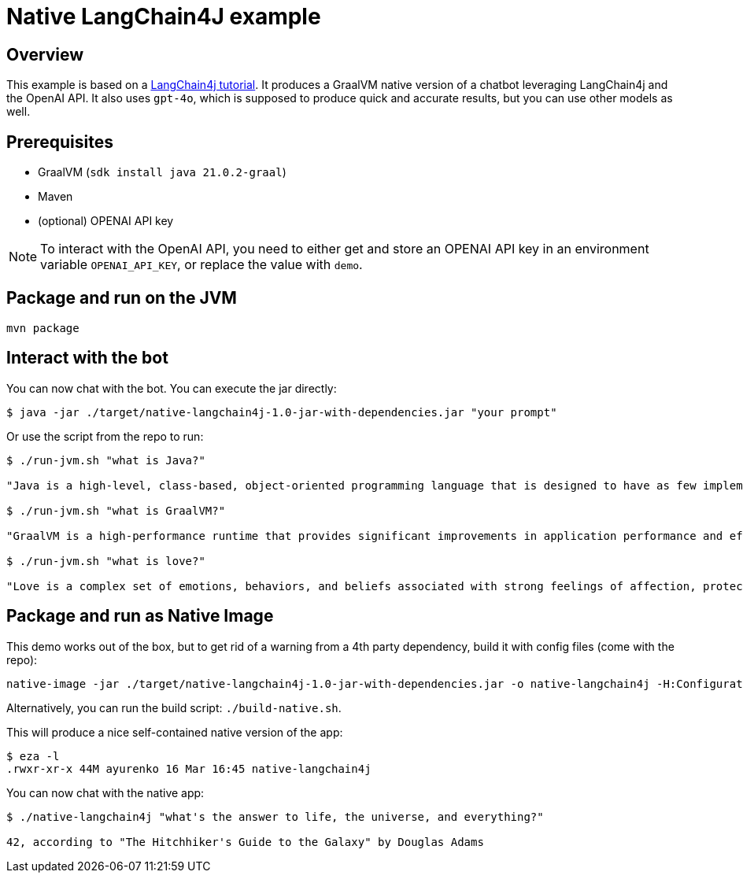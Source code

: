 = Native LangChain4J example


== Overview
This example is based on a link:https://github.com/langchain4j/langchain4j-examples[LangChain4j tutorial]. It produces a GraalVM native version of a chatbot leveraging LangChain4j and the OpenAI API. It also uses `gpt-4o`, which is supposed to produce quick and accurate results, but you can use other models as well.



== Prerequisites

* GraalVM (`sdk install java 21.0.2-graal`)
* Maven
* (optional) OPENAI API key

NOTE: To interact with the OpenAI API, you need to either get and store an OPENAI API key in an environment variable `OPENAI_API_KEY`, or replace the value with `demo`.

== Package and run on the JVM

[source,shell]
----
mvn package
----

== Interact with the bot

You can now chat with the bot. You can execute the jar directly:

[source,shell]
----
$ java -jar ./target/native-langchain4j-1.0-jar-with-dependencies.jar "your prompt"
----

Or use the script from the repo to run:

[source,shell]
----
$ ./run-jvm.sh "what is Java?"

"Java is a high-level, class-based, object-oriented programming language that is designed to have as few implementation dependencies as possible. It is a general-purpose programming language intended to let application developers write once, run anywhere (WORA), meaning that compiled Java code can run on all platforms that support Java without the need for recompilation. Java is widely used for developing web applications, software, and mobile applications."

$ ./run-jvm.sh "what is GraalVM?"

"GraalVM is a high-performance runtime that provides significant improvements in application performance and efficiency. It is designed for applications written in JavaScript, Python, Ruby, R, JVM-based languages like Java, Scala, Groovy, Kotlin, and LLVM-based languages such as C and C++. GraalVM offers capabilities like ahead-of-time compilation and the ability to compile to a native executable to improve startup time, reduce memory footprint, and enable distribution of pre-compiled executables. It also supports interoperability between different programming languages, allowing you to write polyglot applications."

$ ./run-jvm.sh "what is love?"

"Love is a complex set of emotions, behaviors, and beliefs associated with strong feelings of affection, protectiveness, warmth, and respect for another person. It can also be described as a profound, passionate affection for another person and can emerge in various forms, such as familial love, romantic love, platonic love, and self-love. Love can also be understood as a function to keep human beings together against threats and to facilitate the continuation of the species."
----

== Package and run as Native Image

This demo works out of the box, but to get rid of a warning from a 4th party dependency, build it with config files (come with the repo):

[source,shell]
----
native-image -jar ./target/native-langchain4j-1.0-jar-with-dependencies.jar -o native-langchain4j -H:ConfigurationFileDirectories=./resources/META-INF/native-image -H:+AllowDeprecatedBuilderClassesOnImageClasspath
----
Alternatively, you can run the build script: `./build-native.sh`.

This will produce a nice self-contained native version of the app:

[source,shell]
----
$ eza -l
.rwxr-xr-x 44M ayurenko 16 Mar 16:45 native-langchain4j
----

You can now chat with the native app:

[source,shell]
----
$ ./native-langchain4j "what's the answer to life, the universe, and everything?"

42, according to "The Hitchhiker's Guide to the Galaxy" by Douglas Adams
----
